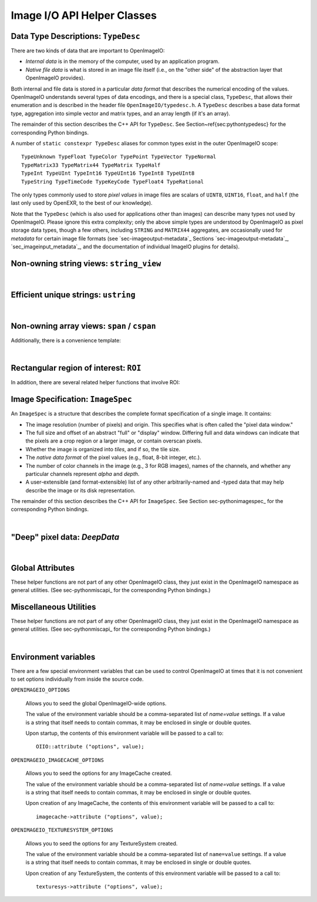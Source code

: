 Image I/O API Helper Classes
############################



Data Type Descriptions: ``TypeDesc``
====================================

There are two kinds of data that are important to OpenImageIO:

* *Internal data* is in the memory of the computer, used by an
  application program.
* *Native file data* is what is stored in an image file itself
  (i.e., on the "other side" of the abstraction layer that OpenImageIO
  provides).

Both internal and file data is stored in a particular *data format*
that describes the numerical encoding of the values.  OpenImageIO
understands several types of data encodings, and there is
a special class, ``TypeDesc``, that allows their enumeration and
is described in the header file ``OpenImageIO/typedesc.h``.
A ``TypeDesc`` describes a base data format type, aggregation into simple
vector and matrix types, and an array length (if
it's an array).

The remainder of this section describes the C++ API for ``TypeDesc``.
See Section~\ref{sec:pythontypedesc} for the corresponding Python
bindings.

.. doxygenstruct:: OIIO::TypeDesc
    :members:



A number of ``static constexpr TypeDesc`` aliases for common types exist
in the outer OpenImageIO scope:

::

    TypeUnknown TypeFloat TypeColor TypePoint TypeVector TypeNormal
    TypeMatrix33 TypeMatrix44 TypeMatrix TypeHalf
    TypeInt TypeUInt TypeInt16 TypeUInt16 TypeInt8 TypeUInt8
    TypeString TypeTimeCode TypeKeyCode TypeFloat4 TypeRational

The only types commonly used to store *pixel values* in image files
are scalars of ``UINT8``, ``UINT16``, ``float``, and ``half``
(the last only used by OpenEXR, to the best of our knowledge).

Note that the ``TypeDesc`` (which is also used for applications other
than images) can describe many types not used by
OpenImageIO.  Please ignore this extra complexity; only the above simple types are understood by
OpenImageIO as pixel storage data types, though a few others, including
``STRING`` and ``MATRIX44`` aggregates, are occasionally used for
*metadata* for certain image file formats (see `sec-imageoutput-metadata`_
Sections `sec-imageoutput-metadata`_, `sec_imageinput_metadata`_,
and the documentation of individual ImageIO plugins for details).




.. _sec-stringview:

Non-owning string views: ``string_view``
==========================================

.. doxygenclass:: OIIO::string_view
    :members:

|


 .. _sec-ustring:

Efficient unique strings: ``ustring``
==========================================

.. doxygenclass:: OIIO::ustring
    :members:

|

.. _sec-span:

Non-owning array views: ``span`` / ``cspan``
============================================

.. doxygenclass:: OIIO::span
    :members:


Additionally, there is a convenience template:

.. cpp:function:: template <typename T> using cspan = span<const T>;

    `cspan<T>` is a synonym for a non-mutable `span<const T>`.

|



 .. _sec-ROI:

Rectangular region of interest: ``ROI``
==========================================

.. doxygenstruct:: OIIO::ROI
    :members:


In addition, there are several related helper functions that involve ROI:

.. doxygenfunction:: roi_union

.. doxygenfunction:: roi_intersection

.. comment .. doxygenfunction:: get_roi

.. cpp:function:: ROI get_roi (const ImageSpec& spec)
                  ROI get_roi_full (const ImageSpec& spec)

    Return the ROI describing spec's pixel data window (the x, y, z, width,
    height, depth fields) or the full (display) window (the full_x, full_y,
    full_z, full_width, full_height, full_depth fields), respectively.

.. cpp:function:: void set_roi (const ImageSpec& spec, const ROI &newroi)
    void set_roi_full (const ImageSpec& spec, const ROI &newroi)

    Alters the `spec` so to make its pixel data window or the full (display)
    window match `newroi`.



 .. _sec-ImageSpec:

Image Specification: ``ImageSpec``
==========================================

An ``ImageSpec`` is a structure that describes the complete
format specification of a single image.  It contains:

* The image resolution (number of pixels) and origin. This specifies
  what is often called the "pixel data window."
* The full size and offset of an abstract "full" or "display" window.
  Differing full and data windows can indicate that the pixels are a crop
  region or a larger image, or contain overscan pixels.
* Whether the image is organized into *tiles*, and if so, the tile size.
* The *native data format* of the pixel values (e.g., float, 8-bit
  integer, etc.).
* The number of color channels in the image (e.g., 3 for RGB images), names
  of the channels, and whether any particular channels represent *alpha*
  and *depth*.
* A user-extensible (and format-extensible) list of any other
  arbitrarily-named and -typed data that may help describe the image or
  its disk representation.


The remainder of this section describes the C++ API for ``ImageSpec``.
See Section sec-pythonimagespec_ for the corresponding Python
bindings.



.. doxygenclass:: OIIO::ImageSpec
    :members:

|



 .. _sec-DeepData:

"Deep" pixel data: `DeepData`
==========================================

.. doxygenclass:: OIIO::DeepData
    :members:

|




 .. _sec-globalattribs:

Global Attributes
==========================================

These helper functions are not part of any other OpenImageIO class, they
just exist in the OpenImageIO namespace as general utilities. (See
sec-pythonmiscapi_ for the corresponding Python bindings.)

.. doxygenfunction:: OIIO::attribute(string_view, TypeDesc, const void *)

.. cpp:function:: bool OIIO::attribute(string_view name, int val)
                  bool OIIO::attribute(string_view name, float val)
                  bool OIIO::attribute(string_view name, string_view val)

    Shortcuts for setting an attribute to a single int, float, or string.


.. doxygenfunction:: OIIO::getattribute(string_view, TypeDesc, void *)


.. cpp:function:: bool getattribute (string_view name, int &val)
                  bool getattribute (string_view name, float &val)
                  bool getattribute (string_view name, char **val)
                  bool getattribute (string_view name, std::string& val)

    Specialized versions of `getattribute()` in which the data type is
    implied by the type of the argument (for single int, float, or string).
    Two string versions exist: one that retrieves it as a `std::string` and
    another that retrieves it as a `char *`. In all cases, the return value
    is `true` if the attribute is found and the requested data type
    conversion was legal.

    EXAMPLES::

        int threads;
        OIIO::getattribute ("threads", &threads);
        std::string path;
        OIIO::getattribute ("plugin_searchpath", &path);

.. cpp:function:: int get_int_attribute (string_view name, int defaultvalue=0)
                  float get_float_attribute (string_view name, float defaultvalue=0)
                  string_view get_string_attribute (string_view name, string_view defaultvalue="")

    Specialized versions of `getattribute()` for common types, in which the
    data is returned directly, and a supplied default value is returned if
    the attribute was not found.

    EXAMPLES::

        int threads = OIIO::getattribute ("threads", 0);
        string_view path = OIIO::getattribute ("plugin_searchpath");




 .. _sec-MiscUtils:

Miscellaneous Utilities
==========================================

These helper functions are not part of any other OpenImageIO class, they
just exist in the OpenImageIO namespace as general utilities. (See
sec-pythonmiscapi_ for the corresponding Python bindings.)

.. doxygenfunction:: openimageio_version


.. cpp:function:: std::string geterror ()

    Returns any error string describing what went wrong if
    `ImageInput::create()` or `ImageOutput::create()` failed (since in such
    cases, the `ImageInput` or `ImageOutput` itself does not exist to have
    its own `geterror()` function called). This function returns the last
    error for this particular thread; separate threads will not clobber each
    other's global error messages.



.. doxygenfunction:: declare_imageio_format

|


 .. _sec-envvars:

Environment variables
==========================================

There are a few special environment variables that can be used to control
OpenImageIO at times that it is not convenient to set options individually from
inside the source code.

``OPENIMAGEIO_OPTIONS``

    Allows you to seed the global OpenImageIO-wide options.

    The value of the environment variable should be a comma-separated list
    of *name=value* settings. If a value is a string that itself needs to
    contain commas, it may be enclosed in single or double quotes.

    Upon startup, the contents of this environment variable will be passed
    to a call to::

        OIIO::attribute ("options", value);

``OPENIMAGEIO_IMAGECACHE_OPTIONS``

    Allows you to seed the options for any ImageCache created.

    The value of the environment variable should be a comma-separated list
    of *name=value* settings. If a value is a string that itself needs to
    contain commas, it may be enclosed in single or double quotes.

    Upon creation of any ImageCache, the contents of this environment
    variable will be passed to a call to::

        imagecache->attribute ("options", value);


``OPENIMAGEIO_TEXTURESYSTEM_OPTIONS``

    Allows you to seed the options for any TextureSystem created.

    The value of the environment variable should be a comma-separated list of
    ``name=value`` settings. If a value is a string that itself needs to
    contain commas, it may be enclosed in single or double quotes.

    Upon creation of any TextureSystem, the contents of this environment variable
    will be passed to a call to::

        texturesys->attribute ("options", value);

